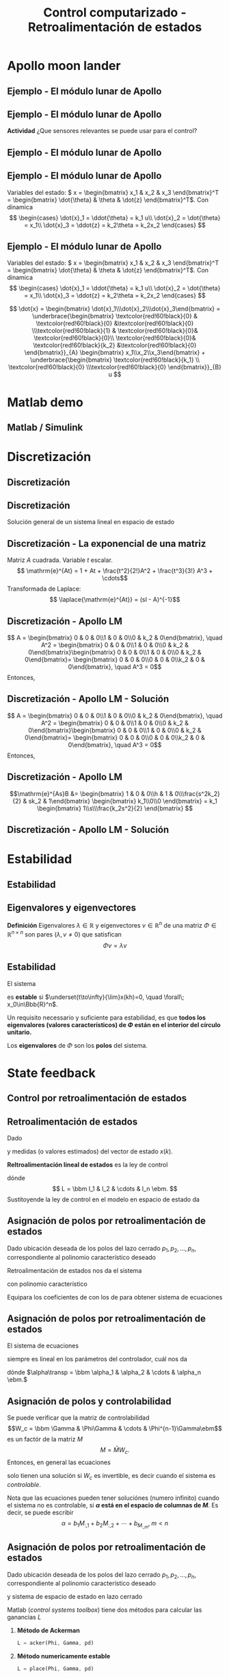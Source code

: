 #+OPTIONS: toc:nil
# #+LaTeX_CLASS: koma-article 

#+LATEX_CLASS: beamer
#+LATEX_CLASS_OPTIONS: [presentation,aspectratio=1610]
#+OPTIONS: H:2
# #+BEAMER_THEME: Madrid
#+COLUMNS: %45ITEM %10BEAMER_ENV(Env) %10BEAMER_ACT(Act) %4BEAMER_COL(Col) %8BEAMER_OPT(Opt)
     
#+LaTex_HEADER: \usepackage{khpreamble, euscript}
#+LaTex_HEADER: \DeclareMathOperator{\atantwo}{atan2}
#+LaTex_HEADER: \newcommand*{\ctrb}{\EuScript{C}}
#+LaTex_HEADER: \newcommand*{\obsv}{\EuScript{O}}

#+title: Control computarizado - Retroalimentación de estados

* What do I want the students to understand?			   :noexport:
  - Understand state feedback design

* Which activities will the students do?			   :noexport:
  1. Calculate characteristic equation feedback for double integrator
  2. Write pseudo code to compute control signal


* Apollo moon lander
** Ejemplo - El módulo lunar de Apollo

   #+begin_export latex
   \begin{center}
   \includegraphics[width=\linewidth]{fig-apollo}
   \end{center}
   #+end_export

*** Notas                                                          :noexport:
    Ayer vímos este modelo del módulo lunar de Apollo. El modelo es para el control de la velocidad horizaontal, z dot. Cambié la dirección de esta flecha que representa el empuje del propulsor principal, para que enseña la fuerza que actua en el módulo. Para que este se mantenga a cierta distancia del superficie de la luna, esta fuerza tiene que tener un componente vertical con magnitúd mg, donde este g es la acceleration de gravedad en el superficie de la luna, que es 1.62 m/s^2.

    Cuando el módulo tiene un  angula al respeto al vertical, esta fuerza de propulso va a tener un componente horizontal. Cual es su magnitúd?

    La dinámica del sistema está expresado abajo en forma de un diagrama de bloques. La señal de entrada es el torque causada por los propulsores de atitúd. Esta causa una acceleracińo angular del módulo de 1/J por el torque, dónde J es el momento de inertia. Integrando la acceleración nos da la velocidad angular. 

    Si vemos las fuerzas en la dirección horizontal, vemos que 
    m\ddot{z} = F_h = mg tan\theta
    \ddot{z} = g \tan\theta \approz g \theta, entonces k2=g

    Integrando la acceleración nos da la velocidad.

    La approximación lineal tiene la función de transferencia G = k_1k_2/s^3 = (g/J) / s^3

    Es una sistema de orden tres, entonces se necesita tres variables de estado para representar su dinámica. 
** Ejemplo - El módulo lunar de Apollo

   #+begin_export latex
   \begin{center}
   \includegraphics[width=0.8\linewidth]{fig-apollo}
   \end{center}
   #+end_export
   *Actividad* ¿Que sensores relevantes se puede usar para el control?

*** Notas                                                          :noexport:
    Pláticamos ayer de los sensores que se puede utilizar para medir el estado del módulo. 

    
** Ejemplo - El módulo lunar de Apollo
   #+begin_export latex
   \begin{center}
   \includegraphics[width=0.7\linewidth]{../../figures/mit_LM_autopilot.png}
   \end{center}
   {\footnotesize ``Dynamics and control challenges during the Apollo project'' MIT OCW}
   #+end_export

*** Notas                                                          :noexport:
    Y leí en este documento, que la verdad tenia un IMU. Yo pensaba que el sensor principal para medir el angula (atitúd) era un star tracker. Posiblemente se complica el uso del star tracker cerca del superficie por el polvo en el aire, causado por el propulsador. 

** Ejemplo - El módulo lunar de Apollo

   #+begin_export latex
   \begin{center}
   \includegraphics[width=0.7\linewidth]{fig-apollo}
   \end{center}
   #+end_export

   Variables del estado: \( x = \begin{bmatrix} x_1 & x_2 & x_3 \end{bmatrix}^T = \begin{bmatrix} \dot{\theta} & \theta & \dot{z} \end{bmatrix}^T\). Con dinamica
   \[ \begin{cases} \dot{x}_1 =  \ddot{\theta} = k_1 u\\ \dot{x}_2 = \dot{\theta} = x_1\\ \dot{x}_3 = \ddot{z} = k_2\theta = k_2x_2 \end{cases} \]

** Ejemplo - El módulo lunar de Apollo
   Variables del estado: \( x = \begin{bmatrix} x_1 & x_2 & x_3 \end{bmatrix}^T = \begin{bmatrix} \dot{\theta} & \theta & \dot{z} \end{bmatrix}^T\). Con dinamica
   \[ \begin{cases} \dot{x}_1 =  \ddot{\theta} = k_1 u\\ \dot{x}_2 = \dot{\theta} = x_1\\ \dot{x}_3 = \ddot{z} = k_2\theta = k_2x_2 \end{cases} \]

   \[ \dot{x} = \begin{bmatrix} \dot{x}_1\\\dot{x}_2\\\dot{x}_3\end{bmatrix} = \underbrace{\begin{bmatrix} \textcolor{red!60!black}{0} & \textcolor{red!60!black}{0} &\textcolor{red!60!black}{0} \\\textcolor{red!60!black}{1} & \textcolor{red!60!black}{0}& \textcolor{red!60!black}{0}\\ \textcolor{red!60!black}{0}& \textcolor{red!60!black}{k_2} &\textcolor{red!60!black}{0} \end{bmatrix}}_{A} \begin{bmatrix} x_1\\x_2\\x_3\end{bmatrix} + \underbrace{\begin{bmatrix} \textcolor{red!60!black}{k_1} \\ \textcolor{red!60!black}{0} \\\textcolor{red!60!black}{0}  \end{bmatrix}}_{B} u \]


* Matlab demo
** Matlab / Simulink

* Discretización

** Discretización
** Discretización
   Solución general de un sistema lineal en espacio de estado 
   \begin{align*}
   x(t_k+\tau)& = \mathrm{e}^{A(\tau)} x(t_k) + \int_{0}^\tau \mathrm{e}^{As} B u\big((t_k+\tau)-s) ds
   \end{align*}
   
   #+begin_export latex
   \begin{center}
     \begin{tikzpicture}
       \draw[->] (-3,0) -- (6,0) node[below] {$t$};
       \draw (-2, 0.2) -- ( -2, 0) node[below] {$t_k=kh$};
       \draw (1, 0.2) -- ( 1, 0) node[below] {$t_{k+1}=kh+h$};
       \draw (4, 0.2) -- ( 4, 0) node[below] {$kh+2h$};
       \draw[thick, orange!90!black] (-3,0.3) -- (-2, 0.3) -- (-2,1) -- (1, 1) -- (1,0.8) -- (4, 0.8) --(4, 0.5) --(5.5, 0.5) node[pos=0.1, coordinate, pin=30:{$u(t)$}] {} ; 
       \draw[->] (-2, -0.7) -- (0, -0.7) node[below] {$\tau$};
     \end{tikzpicture}
   \end{center}
   #+end_export

   \begin{align*}
    x(kh+h) &= \mathrm{e}^{Ah} x(kh) + \int_{0}^{h} \mathrm{e}^{As} B u(kh+h-s) ds\\
     &= \underbrace{\mathrm{e}^{Ah}}_{\Phi(h)} x(kh) + \underbrace{\left(\int_{0}^h \mathrm{e}^{As} B ds \right)}_{\Gamma(h)} u(kh)
  \end{align*}

** Discretización - La exponencial de una matriz
   Matriz \(A\) cuadrada. Variable \(t\) escalar.
   \[ \mathrm{e}^{At} = 1 + At + \frac{t^2}{2!}A^2 + \frac{t^3}{3!} A^3 + \cdots\]
   Transformada de Laplace:
   \[ \laplace{\mathrm{e}^{At}} = (sI - A)^{-1}\]
   


** Discretización - Apollo LM
   \begin{align*}
    x(kh+h) &= \mathrm{e}^{Ah} x(kh) + \int_{0}^{h} \mathrm{e}^{As} B u(kh+h-s) ds\\
     &= \underbrace{\mathrm{e}^{Ah}}_{\Phi(h)} x(kh) + \underbrace{\left(\int_{0}^h \mathrm{e}^{As} B ds \right)}_{\Gamma(h)} u(kh)
  \end{align*}
   \[ A = \begin{bmatrix} 0 & 0 & 0\\1 & 0 & 0\\0 & k_2 & 0\end{bmatrix}, \quad A^2 = \begin{bmatrix} 0 & 0 & 0\\1 & 0 & 0\\0 & k_2 & 0\end{bmatrix}\begin{bmatrix} 0 & 0 & 0\\1 & 0 & 0\\0 & k_2 & 0\end{bmatrix}= \begin{bmatrix} 0 & 0 & 0\\0 & 0 & 0\\k_2 & 0  & 0\end{bmatrix}, \quad A^3 = 0\]
   Entonces,
  \begin{align*}
   \Phi(h) &= \mathrm{e}^{Ah} = 1 + Ah + A^2 h^2/2  + \cdots \\
   &= &
   \end{align*}

** Discretización - Apollo LM - Solución
   \begin{align*}
    x(kh+h) &= \mathrm{e}^{Ah} x(kh) + \int_{0}^{h} \mathrm{e}^{As} B u(kh+h-s) ds\\
     &= \underbrace{\mathrm{e}^{Ah}}_{\Phi(h)} x(kh) + \underbrace{\left(\int_{0}^h \mathrm{e}^{As} B ds \right)}_{\Gamma(h)} u(kh)
  \end{align*}
   \[ A = \begin{bmatrix} 0 & 0 & 0\\1 & 0 & 0\\0 & k_2 & 0\end{bmatrix}, \quad A^2 = \begin{bmatrix} 0 & 0 & 0\\1 & 0 & 0\\0 & k_2 & 0\end{bmatrix}\begin{bmatrix} 0 & 0 & 0\\1 & 0 & 0\\0 & k_2 & 0\end{bmatrix}= \begin{bmatrix} 0 & 0 & 0\\0 & 0 & 0\\k_2 & 0  & 0\end{bmatrix}, \quad A^3 = 0\]
   Entonces,
  \begin{align*}
   \Phi(h) &= \mathrm{e}^{Ah} = 1 + Ah + A^2 h^2/2  + \cdots \\
   &= \begin{bmatrix} 1 & 0 & 0\\0 & 1 & 0\\0 & 0 & 1\end{bmatrix} + \begin{bmatrix} 0 & 0 & 0\\1 & 0 & 0\\0 & k_2 & 0\end{bmatrix}h + \begin{bmatrix} 0 & 0 & 0\\0 & 0 & 0\\k_2 & 0 & 0\end{bmatrix}\frac{h^ 2}{2}= \begin{bmatrix} 1 & 0 & 0\\h & 1 & 0\\\frac{h^2k_2}{2} & hk_2 & 1\end{bmatrix}
   \end{align*}

** Discretización - Apollo LM
   \begin{align*}
    x(kh+h) &= \mathrm{e}^{Ah} x(kh) + \int_{0}^{h} \mathrm{e}^{As} B u(kh+h-s) ds\\
     &= \underbrace{\mathrm{e}^{Ah}}_{\Phi(h)} x(kh) + \underbrace{\left(\int_{0}^h \mathrm{e}^{As} B ds \right)}_{\Gamma(h)} u(kh)
  \end{align*}
  \[\mathrm{e}^{As}B &=  \begin{bmatrix} 1 & 0 & 0\\h & 1 & 0\\\frac{s^2k_2}{2} & sk_2 & 1\end{bmatrix} \begin{bmatrix} k_1\\0\\0 \end{bmatrix} = k_1 \begin{bmatrix} 1\\s\\\frac{k_2s^2}{2} \end{bmatrix}
  \]
  \begin{align*}
  \Gamma (h) &= \int_0^h \mathrm{e}^{As}B ds =  
  \end{align*}

** Discretización - Apollo LM - Solución
   \begin{align*}
    x(kh+h) &= \mathrm{e}^{Ah} x(kh) + \int_{0}^{h} \mathrm{e}^{As} B u(kh+h-s) ds\\
     &= \underbrace{\mathrm{e}^{Ah}}_{\Phi(h)} x(kh) + \underbrace{\left(\int_{0}^h \mathrm{e}^{As} B ds \right)}_{\Gamma(h)} u(kh)\\
     &= \begin{bmatrix} 1 & 0 & 0\\h & 1 & 0\\\frac{h^2k_2}{2} & hk_2 & 1\end{bmatrix} x(kh) + k_1 \begin{bmatrix} h\\ \frac{h^2}{2} \\ \frac{k_2 h^3}{6} \end{bmatrix} u(kh)
  \end{align*}

** Discretización - ejercicio                                      :noexport:
   *Actividad* Discretizar el sistema 
   \[ \dot(x) = Ax + Bu = \begin{bmatrix} 0 & 1\\ 0 & 0 \end{bmatrix} x + \begin{bmatrix}0\\1\end{bmatrix}\]


  


* Solución                                                         :noexport:
** Solución del sistema en espacio de estados discreto
   El sistema
   \begin{equation*}
   x(k+1)=\Phi x(k) + \Gamma u(k), \quad x(0)= x_0
   \end{equation*}
   tiene la solución
   \[x(n) = \Phi^n x_0 + \sum_{k=1}^n \Phi^{k-1} \Gamma u(n-k)\]
   
   *Verificación* Enseña \(x(n+1) = \Phi x(n) + \Gamma u(n)\)
   \begin{align*}
   x(n+1) &= \Phi^{n+1}x_0 + \sum_{k=1}^{n+1} \Phi^{k-1} \Gamma u(n+1-k)\\
          &= \Phi \Phi^{n}x_0 + \Phi \left( \sum_{k=2}^{n+1} \Phi^{k-2} \Gamma u(n+1-k) \right) + \Gamma u(n), \quad m = k-1\\
          &= \Phi \left( \Phi^{n}x_0 +  \sum_{m=1}^{n} \Phi^{m-1} \Gamma u(n-m) \right) + \Gamma u(n) 
	  = \Phi x(n) + \Gamma u(n).
   \end{align*}


** Solución del sistema discreto - ejercicio
   \begin{equation*}
   x(k+1)=\Phi x(k) + \Gamma u(k), \quad x(0)= x_0
   \end{equation*}
   tiene la solución
   \[x(n) = \Phi^n x_0 + \sum_{k=1}^n \Phi^{k-1} \Gamma u(n-k)\]

   Calcula la respuesta al impulso del sistema 
   \[ x(k+1) = \begin{bmatrix} 2 & 0\\0 & \frac{1}{2} \end{bmatrix} x(n) + \begin{bmatrix} 1\\1\end{bmatrix} u(k) \]

   #+begin_export latex
      \begin{center}
	\begin{tikzpicture}
	  \begin{axis}[
	    width=14cm,
	    height=2.5cm,
	    xlabel={$k$},
	    ylabel={$u(k)$},
	    xmin=-2.5,
	    xmax=10.5,
	    ]
         
	    \addplot+[black, ycomb, domain=-2:10, samples=13,variable=k] { (k==0) }; 
         
	  \end{axis}
	\end{tikzpicture}
      \end{center}
   #+end_export

** Solución del sistema discreto - ejercicio
   \begin{equation*}
   x(k+1)=\Phi x(k) + \Gamma u(k), \quad x(0)= x_0
   \end{equation*}
   tiene la solución
   \[x(n) = \Phi^n x_0 + \sum_{k=1}^n \Phi^{k-1} \Gamma u(n-k)\]

   Calcula la respuesta al impulso del sistema 
   \[ x(k+1) = \begin{bmatrix} 2 & 0\\0 & \frac{1}{2} \end{bmatrix} x(n) + \begin{bmatrix} 1\\1\end{bmatrix} u(k) \]
   Nota que \(x_0 = 0\) (sistema relajado), y que 
   \[ \sum_{k=1}^n \Phi^{k-1} \Gamma u(n-k) = \Phi^{n-1}\Gamma = \begin{bmatrix}2 & 0\\0 & \frac{1}{2} \end{bmatrix}^{n-1} \begin{bmatrix}1\\1\end{bmatrix}\]

   


* Estabilidad
** Estabilidad
** Eigenvalores y eigenvectores
   *Definición* Eigenvalores \(\lambda  \in \mathbb{R} \) y eigenvectores \(v \in \mathbb{R}^n\) de una matriz \(\Phi \in \mathbb{R}^{n\times{}n}\) son pares \((\lambda, v \neq 0 )\) que satisfican
   \[ \Phi v = \lambda v \]

** Estabilidad
   El sistema
   \begin{equation*}
   x(k+1)=\Phi x(k), \ \ x(0)=x_0
   \end{equation*}
   es *estable* si  $\underset{t\to\infty}{\lim}x(kh)=0, \quad \forall\;  x_0\in\Bbb{R}^n$.

   Un requisito necessario y suficiente para estabilidad, es que *todos los eigenvalores (valores característicos) de \(\Phi\) están en el interior del círculo unitario.*
   
   Los *eigenvalores* de \(\Phi\) son los *polos* del sistema.

** Eigenvalores y eigenvectores - ejercicio                        :noexport:
   *Actividad* Verifica que el vector 
   \[ v = \begin{bmatrix}1\\0\end{bmatrix}\]
   es un eigenvector de 
   \[ \Phi = \begin{bmatrix} 2 & 0\\0 & \frac{1}{2} \end{bmatrix}. \]
   Cuál es el eigenvalor correspondiente?

* Controlabilidad y observabilidad                                 :noexport:

** Controlabilidad
   Controlabilidad es la respuesta a la pregunta /Podemos llegar a cualquier punto en el espacio de estados con una secuencia \(u(k),\; k=0,1,2,\ldots,n-1\) bien eligida?/

Considera
\[ x(k+1) = \Phi x(k) + \Gamma u(k), \quad x(0)= x_0 \]
con solución
\begin{equation}
\begin{split}
x(n) &= \Phi^nx(0) + \Phi^{n-1}\Gamma u(0) + \cdots + \Gamma u(n-1)\\
     &= \Phi^nx(0) + W_c U, 
\end{split}
\end{equation}
dónde
\begin{align*}
W_c &= \bbm \Gamma & \Phi\Gamma & \cdots & \Phi^{n-1}\Gamma\ebm\\
U &= \bbm u(n-1) & u(n-2) & \cdots & u(0) \ebm\transp
\end{align*}

** Controlabilidad
Para encontrar la secuencia de entrada \(u(k)\) que lleva el estado de \(x(0)=x_0\) a \(x(n) = x_d\) podemos despejar a \(U\) en la ecuación
\[ x_d = \Phi^nx_0 + W_cU.\]

\[ U = W_c\inv \left(x_d - \Phi^nx(0)\right) \]

Esto require que la matriz \(W_x\) es *invertible*:

El sistem de espacio de estados arriba es controlable si y solo si la /matriz de controlabilidad/ \(W_c\)  tenga rango \(n\). 
\[ \det W_c \neq 0.\]

* Observability                                           :noexport:noexport:
** Observability
Observability is the answer to the question "Can we determine the initial state \(x(0)\) if we only know \(y(k), \; k=0,1,2,\ldots, n-1\)?"

The first \(n\) values of the output sequence are given by
\begin{align*}
y(0) &= Cx(0)\\
y(1) &= Cx(1) = C \left( \Phi x(0) + \Gamma u(0)  \right)\\
& \vdots\\
y(n-1) &= Cx(n-1) = C \left( \Phi^{n-1} x(0) + W_c U \right).
\end{align*}
This gives the equation
\[ \bbm C\\C\Phi\\\vdots\\C\Phi^{n-1} \ebm x(0) = \bbm y(0)\\y(1) - C\Gamma u(0)\\\vdots\\ y(n-1) - CW_c U\ebm \]
which can be solved for \(x(0)\) if and only if the matrix 
\[W_o = \bbm C\\C\Phi\\\vdots\\C\Phi^{n-1} \ebm\] has full rank.

** Observability, contd
The equation
\[ \bbm C\\C\Phi\\\vdots\\C\Phi^{n-1} \ebm x(0) = \bbm y(0)\\y(1) - C\Gamma u(0)\\\vdots\\ y(n-1) - CW_c U\ebm \]
 can be solved for \(x(0)\) if and only if the matrix 
\[W_o = \bbm C\\C\Phi\\\vdots\\C\Phi^{n-1} \ebm\] has full rank. If this is the case, the system is said to be *observable*.

* State feedback
** Control por retroalimentación de estados
** Retroalimentación de estados
   Dado
   \begin{equation}
   \begin{split}
    x(k+1) &= \Phi x(k) + \Gamma u(k)\\
    y(k) &= C x(k)
   \end{split}
   \label{eq:ssmodel}
  \end{equation}
  y medidas (o valores estimados) del vector de estado \(x(k)\). 

  *Reltroalimentación lineal de estados* es la ley de control
  \begin{equation*}
  \begin{split}
   u(k) &= f\big((x(k), u_c(k)\big) = -l_1x_1(k) - l_2x_2(k) - \cdots - l_n x_n(k) + l_0u_c(k)\\
        &= -Lx(k) + l_0u_c(k), 
  \end{split}
  \end{equation*}
  dónde \[ L = \bbm l_1 & l_2 & \cdots & l_n \ebm. \]
  Sustitoyende la ley de control en el modelo en espacio de estado \eqref{eq:ssmodel} da 
   \begin{equation}
   \begin{split}
    x(k+1) &= \left(\Phi -\Gamma L \right) x(k) + m\Gamma u_c(k)\\
    y(k) &= C x(k)
   \end{split}
   \label{eq:closedloop}
  \end{equation}

** Asignación de polos por retroalimentación de estados
   Dado ubicación deseada de los polos del lazo cerrado \(p_1, p_2, \ldots, p_n\), correspondiente al polinomio característico deseado
   \begin{equation}
   a_c(z) = (z-p_1)(z-p_2)\cdots(z-p_n) = z^n + \alpha_1 z^{n-1} + \cdots \alpha_n.
   \label{eq:desiredpoles}
   \end{equation}

   Retroalimentación de estados nos da el sistema 
   \begin{equation}
   \begin{split}
    x(k+1) &= \left(\Phi -\Gamma L \right) x(k) + l_0\Gamma u_c(k)\\
    y(k) &= C x(k)
   \end{split}
   \label{eq:closedloop}
  \end{equation}
  con polinomio característico
   \begin{equation}
   \det\left(zI - (\Phi - \Gamma L)\right) = z^n + \beta_1(l_1,\ldots,l_n) z^{n-1} + \cdots \beta_n(l_1, \ldots, l_n).
   \label{eq:poles}
   \end{equation}
  
   Equipara los coeficientes de \eqref{eq:desiredpoles} con los de \eqref{eq:poles} para obtener sistema de ecuaciones
   \begin{equation*}
   \begin{split}
   \beta_1(l_1, \ldots, l_n) &= \alpha_1\\
   \beta_2(l_1, \ldots, l_n) &= \alpha_2\\
   &\vdots\\
   \beta_n(l_1, \ldots, l_n) &= \alpha_n
   \end{split}
   \label{eq:coeffs}
   \end{equation*}

** Asignación de polos por retroalimentación de estados
   El sistema de ecuaciones
   \begin{equation*}
   \begin{split}
   \beta_1(l_1, \ldots, l_n) &= \alpha_1\\
   \beta_2(l_1, \ldots, l_n) &= \alpha_2\\
   &\vdots\\
   \beta_n(l_1, \ldots, l_n) &= \alpha_n
   \end{split}
   \label{eq:coeffs}
   \end{equation*}
   siempre es lineal en los parámetros del controlador, cuál nos da
   \begin{equation*}
   M L\transp = \alpha,
   \end{equation*}
   dónde \(\alpha\transp = \bbm \alpha_1 & \alpha_2 & \cdots & \alpha_n \ebm.\)

** Asignación de polos y controlabilidad
   Se puede verificar que la matriz de controlabilidad 
   \[W_c = \bbm \Gamma & \Phi\Gamma & \cdots & \Phi^{n-1}\Gamma\ebm\]
   es un factór de la matriz \(M\)
   \[ M = \bar{M} W_c. \] Entonces, en general las ecuaciones
   \begin{equation}
   \bar{M}W_c L\transp = \alpha \qquad \Rightarrow \qquad L\transp = W_c^{-1}\bar{M}^{-1}\alpha
   \label{eq:poleplace}
   \end{equation}
   solo tienen una solución si \(W_c\) es invertible, es decir cuando el sistema es /controlable/.

   Nota que las ecuaciones \eqref{eq:poleplace} pueden tener soluciónes (numero infinito) cuando el sistema no es controlable, si  *\(\alpha\) está en el espacio de columnas de \(M\)*. Es decir, se puede escribir 
  \[ \alpha = b_1 M_{:,1} + b_2M_{:,2} + \cdots + b_M_{:,m}, \; m < n \]
 
** Asignación de polos por retroalimentación de estados
   Dado ubicación deseada de los polos del lazo cerrado \(p_1, p_2, \ldots, p_n\), correspondiente al polinomio característico deseado
   \begin{equation}
   a_c(z) = (z-p_1)(z-p_2)\cdots(z-p_n) = z^n + \alpha_1 z^{n-1} + \cdots \alpha_n.
   \end{equation}
   y sistema de espacio de estado en lazo cerrado
   \begin{equation}
   \begin{split}
    x(k+1) &= \left(\Phi -\Gamma L \right) x(k) + l_0\Gamma u_c(k)\\
    y(k) &= C x(k)
   \end{split}
  \end{equation}

  Matlab (/control systems toolbox/) tiene dos métodos para calcular las ganancias $L$

  1. *Método de Ackerman* 
     #+begin_src octave
	L = acker(Phi, Gamma, pd)
     #+end_src
  1. *Método numericamente estable* 
     #+begin_src octave
	L = place(Phi, Gamma, pd)
     #+end_src

** La ganancia \(l_0\) de la referencia

   El sistema de espacio de estado en lazo cerrado
   \begin{equation*}
   \begin{split}
    x(k+1) &= \underbrace{\left(\Phi -\Gamma L \right)}_{\Phi_c} x(k) + l_0\Gamma u_c(k)\\
    y(k) &= C x(k)
   \end{split}
   \end{equation*}
   tiene la solución en estado estacionario (\(x(k+1)=x(k)\)) con referencia constante \(u_c(k) = u_{c,f}\)
   \[ y_f = l_0 C(I - \Phi_c)^{-1}\Gamma u_{c,f}.\]
   Queremos \(y_f =  u_{c,f}\),
   \[ \Rightarrow \qquad l_0 = \frac{1}{C(I-\Phi_c)^{-1}\Gamma}\]

** Matlab   
** Actividad
   En grupos: 
   1. Visualiza la atitúd (angulo \(\theta\) en grados) del módulo lunar durante la simulación. Cuál es el angulo máximo?
   2. Determina las ganancias \(L = \bbm l_1 & l_2 & l_3 \ebm\) para control /dead-beat/. Es decir con todos los polos del sistema en lazo cerrado en el origen.
   3. Simula el sistema en lazo cerrado con control dead-beat. Cuál es el angulo máximo del módulo lunar?
   4. Cambia el periodo de muestreo de \(h=1\)s a \(h=0.5\)s. Cuál es el angulo máximo ahora, usando control  dead-beat.
